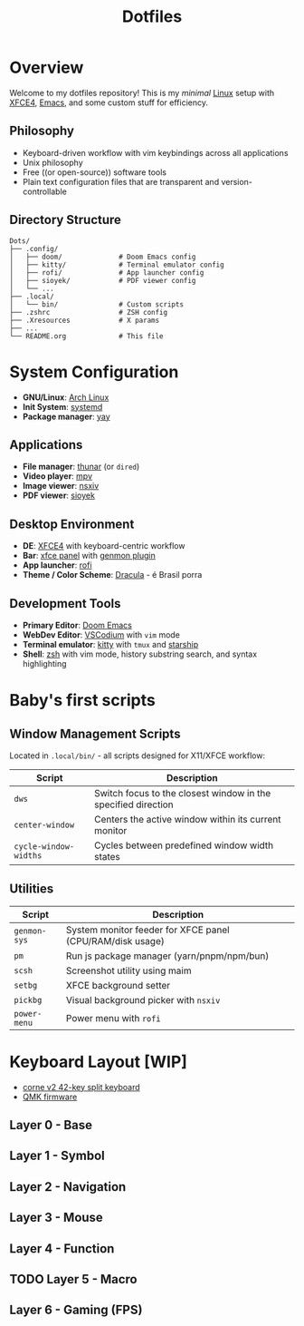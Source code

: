 #+title: Dotfiles
#+description: Personal dotfiles

* Overview

[[./assets/screenshot.png]]

Welcome to my dotfiles repository! This is my /minimal/ [[https://archlinux.org][Linux]] setup with [[https://www.xfce.org/][XFCE4]], [[https://www.gnu.org/software/emacs/][Emacs]], and some custom stuff for efficiency.

** Philosophy
+ Keyboard-driven workflow with vim keybindings across all applications
+ Unix philosophy
+ Free ((or open-source)) software tools
+ Plain text configuration files that are transparent and version-controllable

** Directory Structure

#+begin_example
Dots/
├── .config/
│   ├── doom/              # Doom Emacs config
│   ├── kitty/             # Terminal emulator config
│   ├── rofi/              # App launcher config
│   ├── sioyek/            # PDF viewer config
│   └── ...
├── .local/
│   └── bin/               # Custom scripts
├── .zshrc                 # ZSH config
├── .Xresources            # X params
├── ...
└── README.org             # This file
#+end_example

* System Configuration

+ *GNU/Linux*: [[https://archlinux.org][Arch Linux]]
+ *Init System*: [[https://systemd.io/][systemd]]
+ *Package manager*: [[https://github.com/Jguer/yay][yay]]

** Applications
+ *File manager*: [[https://docs.xfce.org/xfce/thunar/start][thunar]] (or =dired=)
+ *Video player*: [[https://mpv.io/][mpv]]
+ *Image viewer*: [[https://github.com/nsxiv/nsxiv][nsxiv]]
+ *PDF viewer*: [[https://sioyek.info/][sioyek]]

** Desktop Environment
+ *DE*: [[https://www.xfce.org/][XFCE4]] with keyboard-centric workflow
+ *Bar*: [[https://docs.xfce.org/xfce/xfce4-panel/start][xfce panel]] with [[https://docs.xfce.org/panel-plugins/xfce4-genmon-plugin/start][genmon plugin]]
+ *App launcher*: [[https://github.com/davatorium/rofi][rofi]]
+ *Theme / Color Scheme*: [[https://draculatheme.com/contribute][Dracula]] - é Brasil porra

** Development Tools
+ *Primary Editor*: [[https://github.com/doomemacs/doomemacs][Doom Emacs]]
+ *WebDev Editor*: [[https://vscodium.com/][VSCodium]] with =vim= mode
+ *Terminal emulator*: [[https://sw.kovidgoyal.net/kitty/][kitty]] with =tmux= and [[https://starship.rs/][starship]]
+ *Shell*: [[https://www.zsh.org/][zsh]] with vim mode, history substring search, and syntax highlighting

* Baby's first scripts

** Window Management Scripts
Located in =.local/bin/= - all scripts designed for X11/XFCE workflow:

| Script                | Description                                                   |
|-----------------------+---------------------------------------------------------------|
| =dws=                 | Switch focus to the closest window in the specified direction |
| =center-window=       | Centers the active window within its current monitor          |
| =cycle-window-widths= | Cycles between predefined window width states                 |

** Utilities

| Script       | Description                                               |
|--------------+-----------------------------------------------------------|
| =genmon-sys= | System monitor feeder for XFCE panel (CPU/RAM/disk usage) |
| =pm=         | Run js package manager (yarn/pnpm/npm/bun)                |
| =scsh=       | Screenshot utility using maim                             |
| =setbg=      | XFCE background setter                                    |
| =pickbg=     | Visual background picker with =nsxiv=                     |
| =power-menu= | Power menu with =rofi=                                    |

* Keyboard Layout [WIP]

+ [[https://github.com/foostan/crkbd][corne v2 42-key split keyboard]]
+ [[https://qmk.fm/][QMK firmware]]

** Layer 0 - Base

[[./assets/naskbl_base.png]]

** Layer 1 - Symbol

[[./assets/naskbl_symbol.png]]

** Layer 2 - Navigation

[[./assets/naskbl_navigation.png]]

** Layer 3 - Mouse

[[./assets/naskbl_mouse.png]]

** Layer 4 - Function

[[./assets/naskbl_function.png]]

** TODO Layer 5 - Macro

[[./assets/naskbl_macro.png]]

** Layer 6 - Gaming (FPS)

[[./assets/naskbl_gaming.png]]
